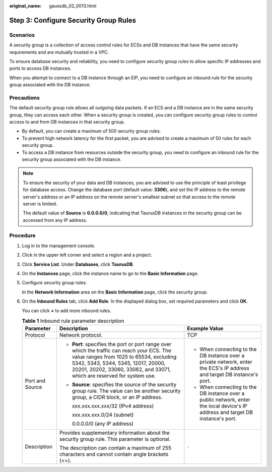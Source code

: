 :original_name: gaussdb_02_0013.html

.. _gaussdb_02_0013:

Step 3: Configure Security Group Rules
======================================

Scenarios
---------

A security group is a collection of access control rules for ECSs and DB instances that have the same security requirements and are mutually trusted in a VPC.

To ensure database security and reliability, you need to configure security group rules to allow specific IP addresses and ports to access DB instances.

When you attempt to connect to a DB instance through an EIP, you need to configure an inbound rule for the security group associated with the DB instance.

Precautions
-----------

The default security group rule allows all outgoing data packets. If an ECS and a DB instance are in the same security group, they can access each other. When a security group is created, you can configure security group rules to control access to and from DB instances in that security group.

-  By default, you can create a maximum of 500 security group rules.
-  To prevent high network latency for the first packet, you are advised to create a maximum of 50 rules for each security group.
-  To access a DB instance from resources outside the security group, you need to configure an inbound rule for the security group associated with the DB instance.

.. note::

   To ensure the security of your data and DB instances, you are advised to use the principle of least privilege for database access. Change the database port (default value: **3306**), and set the IP address to the remote server's address or an IP address on the remote server's smallest subnet so that access to the remote server is limited.

   The default value of **Source** is **0.0.0.0/0**, indicating that TaurusDB instances in the security group can be accessed from any IP address.

Procedure
---------

#. Log in to the management console.

#. Click |image1| in the upper left corner and select a region and a project.

#. Click **Service List**. Under **Databases**, click **TaurusDB**.

#. On the **Instances** page, click the instance name to go to the **Basic Information** page.

#. Configure security group rules.

   In the **Network Information** area on the **Basic Information** page, click the security group.

#. On the **Inbound Rules** tab, click **Add Rule**. In the displayed dialog box, set required parameters and click **OK**.

   You can click **+** to add more inbound rules.

   .. table:: **Table 1** Inbound rule parameter description

      +-----------------------+---------------------------------------------------------------------------------------------------------------------------------------------------------------------------------------------------------------------------------------------------------+---------------------------------------------------------------------------------------------------------------------------------+
      | Parameter             | Description                                                                                                                                                                                                                                             | Example Value                                                                                                                   |
      +=======================+=========================================================================================================================================================================================================================================================+=================================================================================================================================+
      | Protocol              | Network protocol.                                                                                                                                                                                                                                       | TCP                                                                                                                             |
      +-----------------------+---------------------------------------------------------------------------------------------------------------------------------------------------------------------------------------------------------------------------------------------------------+---------------------------------------------------------------------------------------------------------------------------------+
      | Port and Source       | -  **Port**: specifies the port or port range over which the traffic can reach your ECS. The value ranges from 1025 to 65534, excluding 5342, 5343, 5344, 5345, 12017, 20000, 20201, 20202, 33060, 33062, and 33071, which are reserved for system use. | -  When connecting to the DB instance over a private network, enter the ECS's IP address and target DB instance's port.         |
      |                       |                                                                                                                                                                                                                                                         | -  When connecting to the DB instance over a public network, enter the local device's IP address and target DB instance's port. |
      |                       | -  **Source**: specifies the source of the security group rule. The value can be another security group, a CIDR block, or an IP address.                                                                                                                |                                                                                                                                 |
      |                       |                                                                                                                                                                                                                                                         |                                                                                                                                 |
      |                       |    xxx.xxx.xxx.xxx/32 (IPv4 address)                                                                                                                                                                                                                    |                                                                                                                                 |
      |                       |                                                                                                                                                                                                                                                         |                                                                                                                                 |
      |                       |    xxx.xxx.xxx.0/24 (subnet)                                                                                                                                                                                                                            |                                                                                                                                 |
      |                       |                                                                                                                                                                                                                                                         |                                                                                                                                 |
      |                       |    0.0.0.0/0 (any IP address)                                                                                                                                                                                                                           |                                                                                                                                 |
      +-----------------------+---------------------------------------------------------------------------------------------------------------------------------------------------------------------------------------------------------------------------------------------------------+---------------------------------------------------------------------------------------------------------------------------------+
      | Description           | Provides supplementary information about the security group rule. This parameter is optional.                                                                                                                                                           | ``-``                                                                                                                           |
      |                       |                                                                                                                                                                                                                                                         |                                                                                                                                 |
      |                       | The description can contain a maximum of 255 characters and cannot contain angle brackets (<>).                                                                                                                                                         |                                                                                                                                 |
      +-----------------------+---------------------------------------------------------------------------------------------------------------------------------------------------------------------------------------------------------------------------------------------------------+---------------------------------------------------------------------------------------------------------------------------------+

.. |image1| image:: /_static/images/en-us_image_0000001352219100.png
